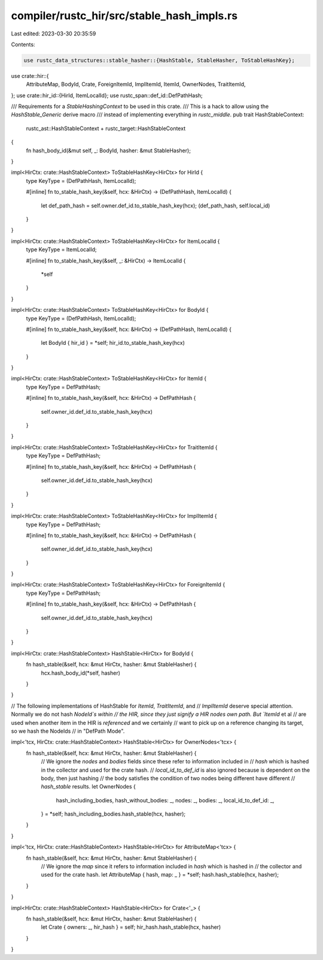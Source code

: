 compiler/rustc_hir/src/stable_hash_impls.rs
===========================================

Last edited: 2023-03-30 20:35:59

Contents:

.. code-block:: rs

    use rustc_data_structures::stable_hasher::{HashStable, StableHasher, ToStableHashKey};

use crate::hir::{
    AttributeMap, BodyId, Crate, ForeignItemId, ImplItemId, ItemId, OwnerNodes, TraitItemId,
};
use crate::hir_id::{HirId, ItemLocalId};
use rustc_span::def_id::DefPathHash;

/// Requirements for a `StableHashingContext` to be used in this crate.
/// This is a hack to allow using the `HashStable_Generic` derive macro
/// instead of implementing everything in `rustc_middle`.
pub trait HashStableContext:
    rustc_ast::HashStableContext + rustc_target::HashStableContext
{
    fn hash_body_id(&mut self, _: BodyId, hasher: &mut StableHasher);
}

impl<HirCtx: crate::HashStableContext> ToStableHashKey<HirCtx> for HirId {
    type KeyType = (DefPathHash, ItemLocalId);

    #[inline]
    fn to_stable_hash_key(&self, hcx: &HirCtx) -> (DefPathHash, ItemLocalId) {
        let def_path_hash = self.owner.def_id.to_stable_hash_key(hcx);
        (def_path_hash, self.local_id)
    }
}

impl<HirCtx: crate::HashStableContext> ToStableHashKey<HirCtx> for ItemLocalId {
    type KeyType = ItemLocalId;

    #[inline]
    fn to_stable_hash_key(&self, _: &HirCtx) -> ItemLocalId {
        *self
    }
}

impl<HirCtx: crate::HashStableContext> ToStableHashKey<HirCtx> for BodyId {
    type KeyType = (DefPathHash, ItemLocalId);

    #[inline]
    fn to_stable_hash_key(&self, hcx: &HirCtx) -> (DefPathHash, ItemLocalId) {
        let BodyId { hir_id } = *self;
        hir_id.to_stable_hash_key(hcx)
    }
}

impl<HirCtx: crate::HashStableContext> ToStableHashKey<HirCtx> for ItemId {
    type KeyType = DefPathHash;

    #[inline]
    fn to_stable_hash_key(&self, hcx: &HirCtx) -> DefPathHash {
        self.owner_id.def_id.to_stable_hash_key(hcx)
    }
}

impl<HirCtx: crate::HashStableContext> ToStableHashKey<HirCtx> for TraitItemId {
    type KeyType = DefPathHash;

    #[inline]
    fn to_stable_hash_key(&self, hcx: &HirCtx) -> DefPathHash {
        self.owner_id.def_id.to_stable_hash_key(hcx)
    }
}

impl<HirCtx: crate::HashStableContext> ToStableHashKey<HirCtx> for ImplItemId {
    type KeyType = DefPathHash;

    #[inline]
    fn to_stable_hash_key(&self, hcx: &HirCtx) -> DefPathHash {
        self.owner_id.def_id.to_stable_hash_key(hcx)
    }
}

impl<HirCtx: crate::HashStableContext> ToStableHashKey<HirCtx> for ForeignItemId {
    type KeyType = DefPathHash;

    #[inline]
    fn to_stable_hash_key(&self, hcx: &HirCtx) -> DefPathHash {
        self.owner_id.def_id.to_stable_hash_key(hcx)
    }
}

impl<HirCtx: crate::HashStableContext> HashStable<HirCtx> for BodyId {
    fn hash_stable(&self, hcx: &mut HirCtx, hasher: &mut StableHasher) {
        hcx.hash_body_id(*self, hasher)
    }
}

// The following implementations of HashStable for `ItemId`, `TraitItemId`, and
// `ImplItemId` deserve special attention. Normally we do not hash `NodeId`s within
// the HIR, since they just signify a HIR nodes own path. But `ItemId` et al
// are used when another item in the HIR is *referenced* and we certainly
// want to pick up on a reference changing its target, so we hash the NodeIds
// in "DefPath Mode".

impl<'tcx, HirCtx: crate::HashStableContext> HashStable<HirCtx> for OwnerNodes<'tcx> {
    fn hash_stable(&self, hcx: &mut HirCtx, hasher: &mut StableHasher) {
        // We ignore the `nodes` and `bodies` fields since these refer to information included in
        // `hash` which is hashed in the collector and used for the crate hash.
        // `local_id_to_def_id` is also ignored because is dependent on the body, then just hashing
        // the body satisfies the condition of two nodes being different have different
        // `hash_stable` results.
        let OwnerNodes {
            hash_including_bodies,
            hash_without_bodies: _,
            nodes: _,
            bodies: _,
            local_id_to_def_id: _,
        } = *self;
        hash_including_bodies.hash_stable(hcx, hasher);
    }
}

impl<'tcx, HirCtx: crate::HashStableContext> HashStable<HirCtx> for AttributeMap<'tcx> {
    fn hash_stable(&self, hcx: &mut HirCtx, hasher: &mut StableHasher) {
        // We ignore the `map` since it refers to information included in `hash` which is hashed in
        // the collector and used for the crate hash.
        let AttributeMap { hash, map: _ } = *self;
        hash.hash_stable(hcx, hasher);
    }
}

impl<HirCtx: crate::HashStableContext> HashStable<HirCtx> for Crate<'_> {
    fn hash_stable(&self, hcx: &mut HirCtx, hasher: &mut StableHasher) {
        let Crate { owners: _, hir_hash } = self;
        hir_hash.hash_stable(hcx, hasher)
    }
}


